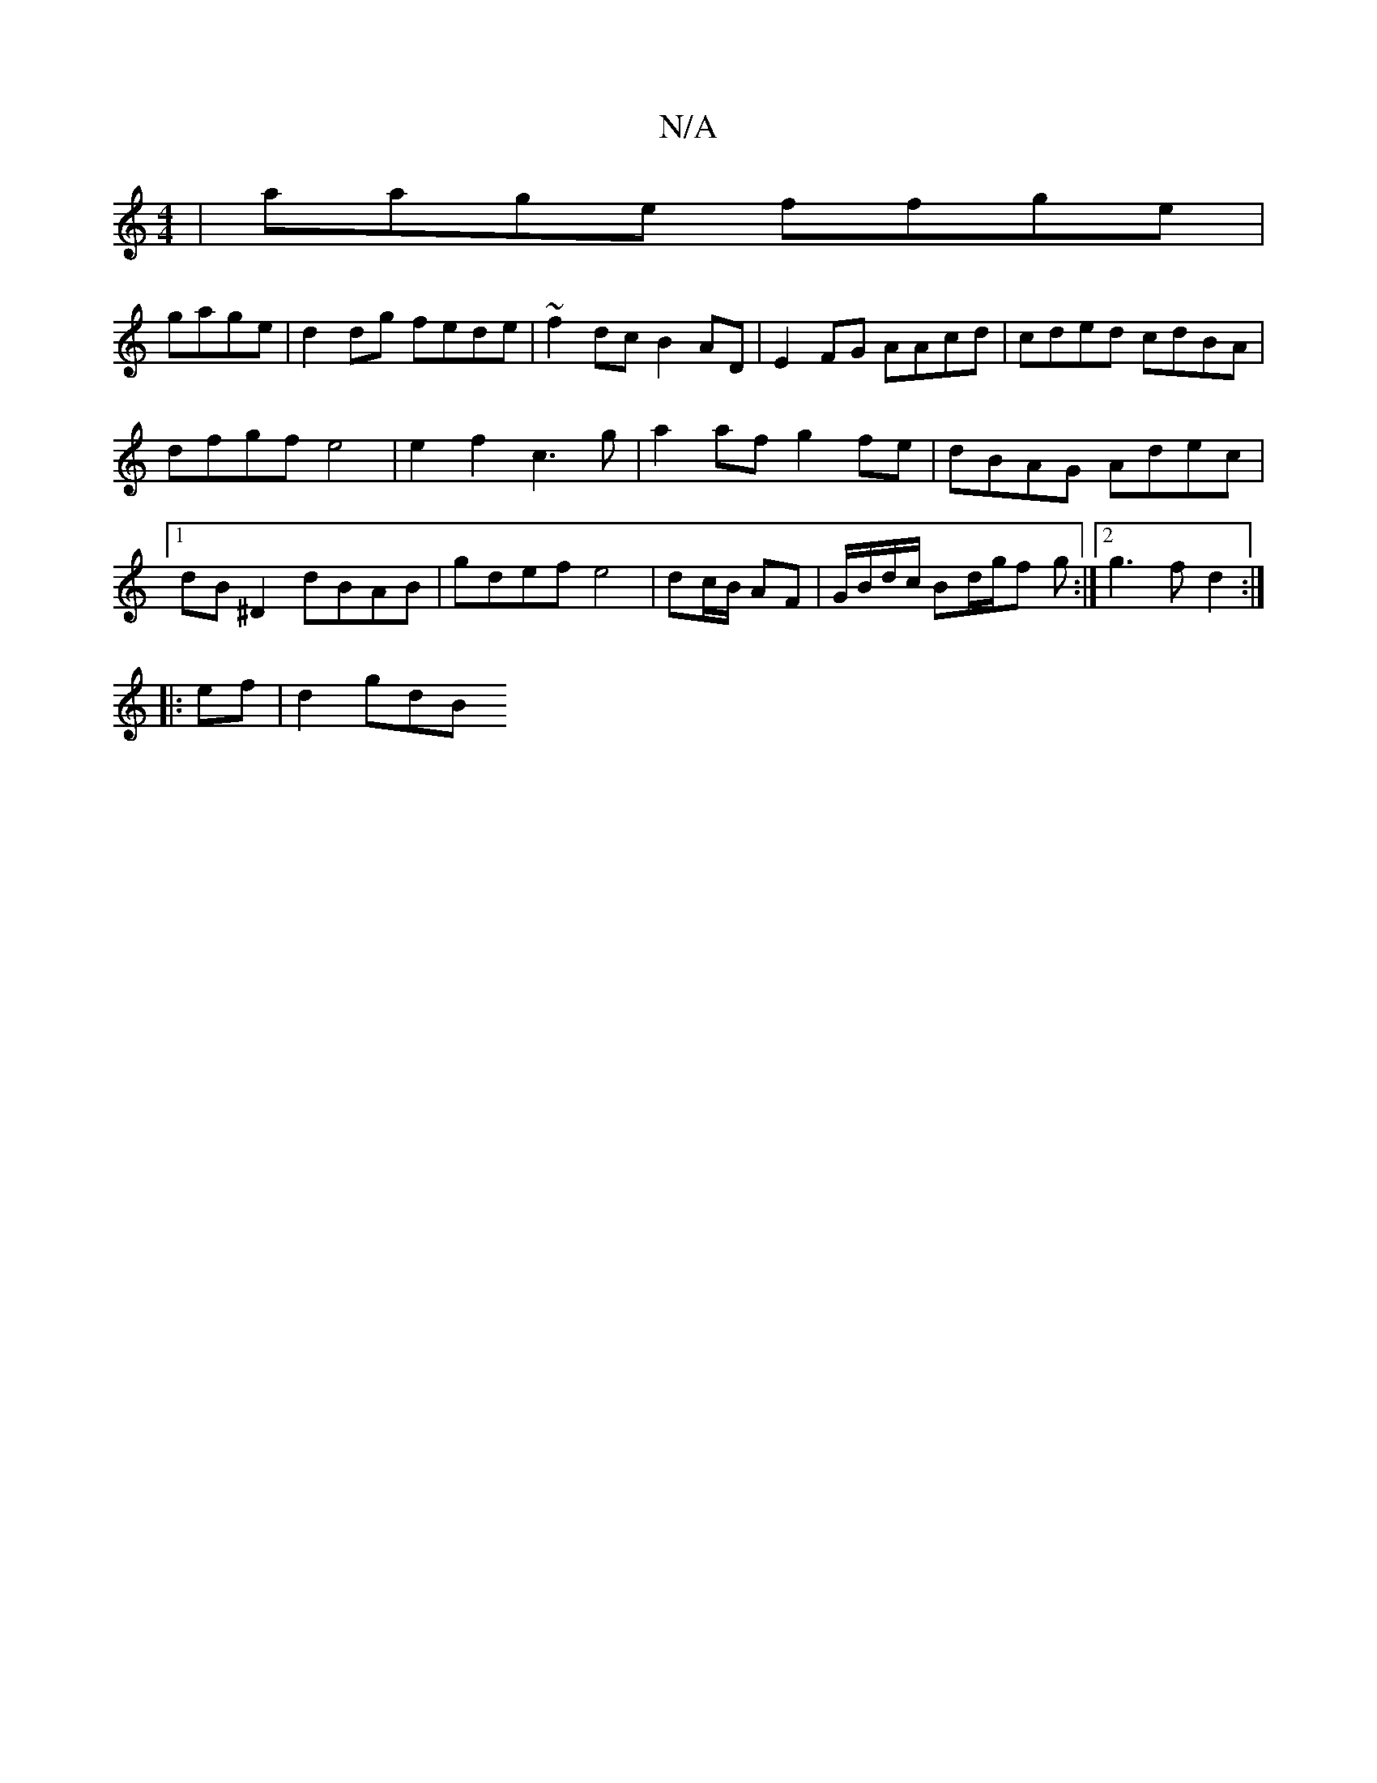 X:1
T:N/A
M:4/4
R:N/A
K:Cmajor
- | aage ffge |
gage | d2 dg fede | ~f2 dc B2 AD | E2 FG AAcd | cded cdBA |
dfgf e4 | e2f2 c3 g | a2 af g2 fe | dBAG Adec |1 dB ^D2 dBAB | gdef e4 | dc/B/ AF | G/B/d/c/ Bd/g/f g:|2 g3f d2:|
|:ef|d2gdB